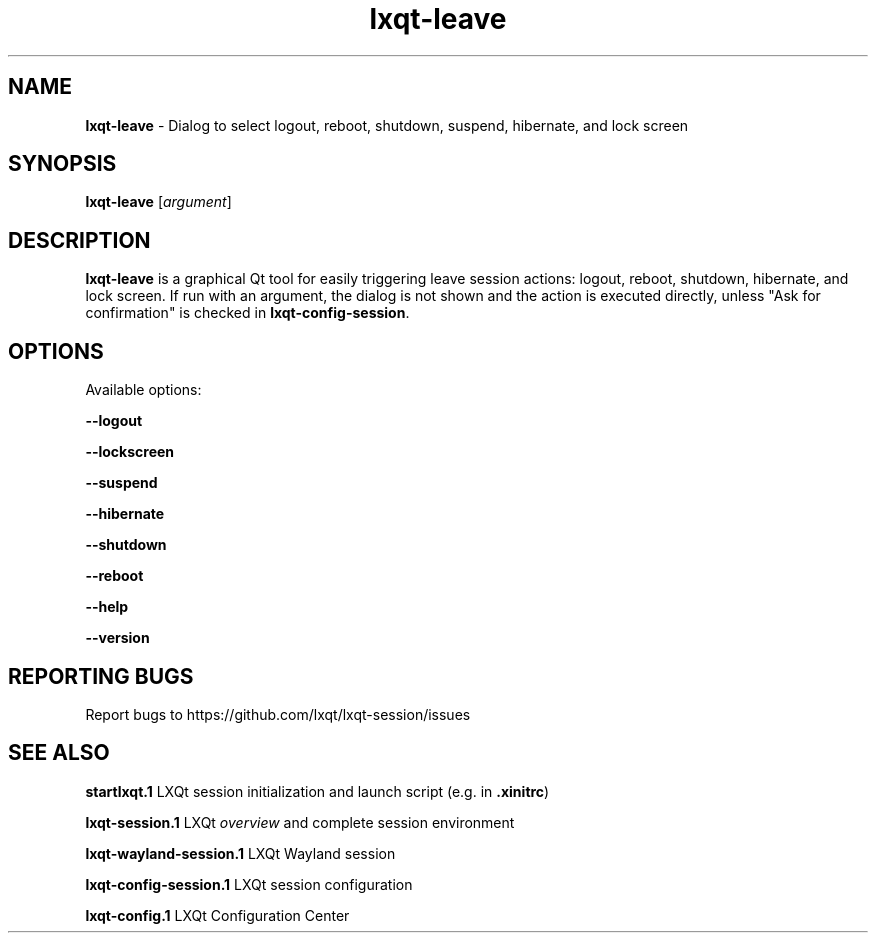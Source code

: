 .TH lxqt-leave 1 "January 2025" "LXQt 2.1." "LXQt Session Module"
.SH NAME
\fBlxqt-leave\fR \- Dialog to select logout, reboot, shutdown,
suspend, hibernate, and lock screen
.SH SYNOPSIS
\fBlxqt-leave\fR [\fIargument\fR]

.SH DESCRIPTION
\fBlxqt-leave\fR is a graphical Qt tool for easily triggering leave session
actions: logout, reboot, shutdown, hibernate, and lock screen. If run with
an argument, the dialog is not shown and the action is executed directly, unless "Ask for
confirmation" is checked in \fBlxqt-config-session\fR.
.SH OPTIONS
.PP
Available options:
.PP
\fB\-\-logout\fR
.RE
.PP
\fB\-\-lockscreen\fR
.RE
.PP
\fB\-\-suspend\fR
.RE
.PP
\fB\-\-hibernate\fR
.RE
.PP
\fB\-\-shutdown\fR
.RE
.PP
\fB\-\-reboot\fR
.RE
.PP
\fB\-\-help\fR
.PP
\fB\-\-version\fR
.RE
.SH "REPORTING BUGS"
Report bugs to https://github.com/lxqt/lxqt-session/issues
.SH "SEE ALSO"
.\" any module must refer to the session application, for module overview and initiation
\fBstartlxqt.1\fR  LXQt session initialization and launch script (e.g. in \fB.xinitrc\fR)
.P
\fBlxqt-session.1\fR  LXQt \fIoverview\fR and complete session environment
.P
\fBlxqt-wayland-session.1\fR  LXQt Wayland session
.P
\fBlxqt-config-session.1\fR  LXQt session configuration
.P
\fBlxqt-config.1\fR  LXQt Configuration Center

